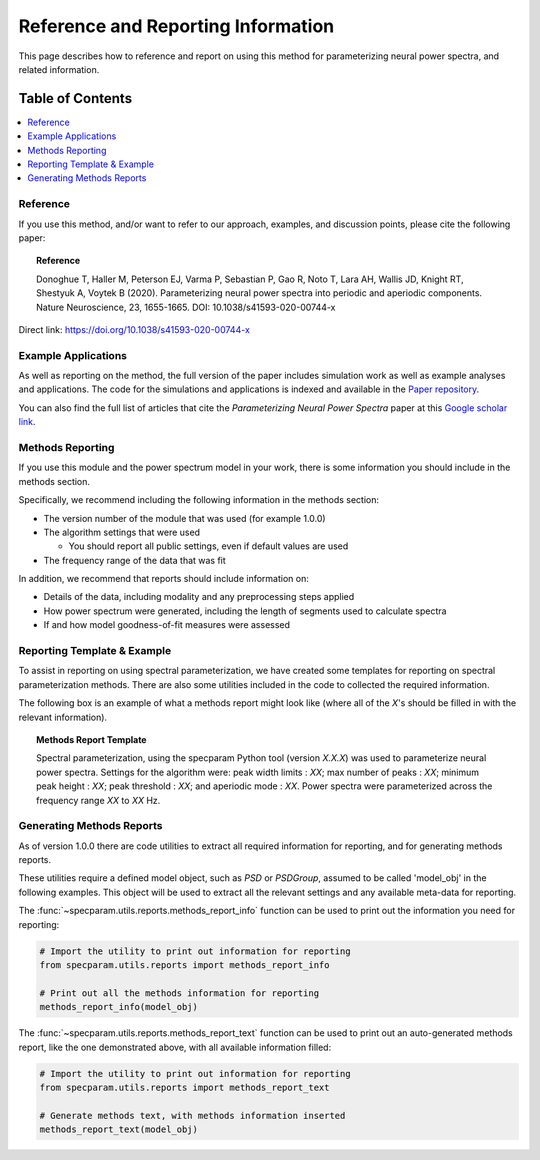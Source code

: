 Reference and Reporting Information
===================================

This page describes how to reference and report on using this method for parameterizing neural power spectra, and related information.

Table of Contents
-----------------
.. contents::
   :local:
   :backlinks: none

Reference
~~~~~~~~~

If you use this method, and/or want to refer to our approach, examples, and discussion points, please cite the following paper:

.. topic:: Reference

    Donoghue T, Haller M, Peterson EJ, Varma P, Sebastian P, Gao R, Noto T, Lara AH, Wallis JD,
    Knight RT, Shestyuk A, Voytek B (2020). Parameterizing neural power spectra into periodic and aperiodic
    components. Nature Neuroscience, 23, 1655-1665. DOI: 10.1038/s41593-020-00744-x

Direct link: https://doi.org/10.1038/s41593-020-00744-x

Example Applications
~~~~~~~~~~~~~~~~~~~~

As well as reporting on the method, the full version of the paper includes simulation work as well as example analyses and applications.
The code for the simulations and applications is indexed and available in the
`Paper repository <https://github.com/fooof-tools/Paper>`_.

You can also find the full list of articles that cite the `Parameterizing Neural Power Spectra` paper at this
`Google scholar link <https://scholar.google.com/scholar?oi=bibs&hl=en&cites=1591416229268020768,15214833138798132105,12543969463602123647>`_.

Methods Reporting
~~~~~~~~~~~~~~~~~

If you use this module and the power spectrum model in your work, there is some information you should include in the methods section.

Specifically, we recommend including the following information in the methods section:

- The version number of the module that was used (for example 1.0.0)
- The algorithm settings that were used

  - You should report all public settings, even if default values are used
- The frequency range of the data that was fit

In addition, we recommend that reports should include information on:

- Details of the data, including modality and any preprocessing steps applied
- How power spectrum were generated, including the length of segments used to calculate spectra
- If and how model goodness-of-fit measures were assessed

Reporting Template & Example
~~~~~~~~~~~~~~~~~~~~~~~~~~~~

To assist in reporting on using spectral parameterization, we have created some templates for reporting on spectral parameterization methods. There are also some utilities included in the code to collected the required information.

The following box is an example of what a methods report might look like (where all of the *X*'s should be filled in with the relevant information).

.. topic:: Methods Report Template

    Spectral parameterization, using the specparam Python tool (version *X.X.X*) was used to
    parameterize neural power spectra. Settings for the algorithm were: peak width limits : *XX*;
    max number of peaks : *XX*; minimum peak height : *XX*; peak threshold : *XX*; and aperiodic
    mode : *XX*. Power spectra were parameterized across the frequency range *XX* to *XX* Hz.

Generating Methods Reports
~~~~~~~~~~~~~~~~~~~~~~~~~~

As of version 1.0.0 there are code utilities to extract all required information for reporting, and for generating methods reports.

These utilities require a defined model object, such as `PSD` or `PSDGroup`, assumed to be called 'model_obj' in the following examples. This object will be used to extract all the relevant settings and any available meta-data for reporting.

The :func:`~specparam.utils.reports.methods_report_info` function can be used to print out the information you need for reporting:

.. code-block:: python

    # Import the utility to print out information for reporting
    from specparam.utils.reports import methods_report_info

    # Print out all the methods information for reporting
    methods_report_info(model_obj)

The :func:`~specparam.utils.reports.methods_report_text` function can be used to print out an auto-generated methods report, like the one demonstrated above, with all available information filled:

.. code-block:: python

    # Import the utility to print out information for reporting
    from specparam.utils.reports import methods_report_text

    # Generate methods text, with methods information inserted
    methods_report_text(model_obj)
